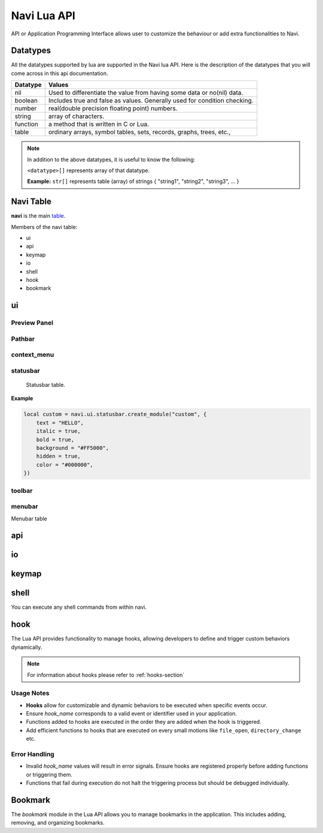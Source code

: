 .. _navi-lua-api:

Navi Lua API
============

API or Application Programming Interface allows user to customize the behaviour or add extra functionalities to Navi.

Datatypes
+++++++++

All the datatypes supported by lua are supported in the Navi lua API. Here is the description of the datatypes that you will come across in this api documentation.

+----------+---------------------------------------------------------------------------+
| Datatype | Values                                                                    |
+==========+===========================================================================+
| nil      | Used to differentiate the value from having some data or no(nil) data.    |
+----------+---------------------------------------------------------------------------+
| boolean  | Includes true and false as values. Generally used for condition checking. |
+----------+---------------------------------------------------------------------------+
| number   | real(double precision floating point) numbers.                            |
+----------+---------------------------------------------------------------------------+
| string   | array of characters.                                                      |
+----------+---------------------------------------------------------------------------+
| function | a method that is written in C or Lua.                                     |
+----------+---------------------------------------------------------------------------+
| table    | ordinary arrays, symbol tables, sets, records, graphs, trees, etc.,       |
+----------+---------------------------------------------------------------------------+

.. note:: In addition to the above datatypes, it is useful to know the following:

   ``<datatype>[]`` represents array of that datatype.

   **Example:** ``str[]`` represents table (array) of strings { "string1", "string2", "string3", ... }

Navi Table
++++++++++

**navi** is the main `table <https://www.tutorialspoint.com/lua/lua_tables.htm>`_.

Members of the navi table:

+ ui
+ api
+ keymap
+ io
+ shell
+ hook
+ bookmark

ui
++

.. module:: navi.ui

.. function:: marks

   Toggles the marks pane.

   :return: ``void``

.. function:: shortcuts

   Toggles the shortcuts pane.

   :return: ``void``

.. function:: messages

   Toggles the messages pane.

   :return: ``void``


Preview Panel
~~~~~~~~~~~~~

.. module:: navi.ui.preview_panel

.. function:: toggle

   Toggles the preview pane.

   :return: ``void``

.. data:: visible

   Visibility of preview panel

   :type: ``bool``
   :default: **true**

Pathbar
~~~~~~~

.. module:: navi.ui.pathbar

.. function:: toggle

   Toggles the path bar.

   :return: ``void``

context_menu
~~~~~~~~~~~~

    .. module:: navi.ui.context_menu

.. function:: create(t: table)

   Creates a custom context menu

   TODO

statusbar
~~~~~~~~~

    Statusbar table.

    .. module:: navi.ui.statusbar

.. function:: toggle

       Toggles the visibility state of the menubar.
       :return: ``void``

.. data :: visible

   Visibility of the menubar

   :type: ``bool``
   :default: **true**

.. function:: create_module(module_name: str, options: table)

   Create a statusbar module with the name *module_name* and with the options *options*.
   The module thus created can be used in :func:`set_modules`

   :return: ``void``

   .. data::
    Options has the following members:

    :param str text: text to be displayed
    :param bool italic: whether the text has to be italic or not
    :param bool bold: whether the text has to be bold or not
    :param str background: background color of the module
    :param bool hidden: visibility of the module
    :param str color: foreground color of the module


**Example**

.. code-block:: lua

    local custom = navi.ui.statusbar.create_module("custom", {
        text = "HELLO",
        italic = true,
        bold = true,
        background = "#FF5000",
        hidden = true,
        color = "#000000",
    })

.. function:: set_modules(module_names: str[])

    List of module names to add to the statusbar.

    There are standard modules which can be added to the statusbar. Their names are mentioned below.

    .. important:: When defining custom modules be mindful while naming them and do not use the standard module names.

    **Standard module names**

        +---------------+-----------------------------------------------------+
        | Module Name   | Purpose                                             |
        +===============+=====================================================+
        | name          | Current item name                                   |
        +---------------+-----------------------------------------------------+
        | macro         | Macro indicator                                     |
        +---------------+-----------------------------------------------------+
        | visual_mode   | Visual mode indicator                               |
        +---------------+-----------------------------------------------------+
        | stretch       | Add stretch to separate the left and right section  |
        +---------------+-----------------------------------------------------+
        | filter        | Filter mode indicator                               |
        +---------------+-----------------------------------------------------+
        | count         | Total item count in the directory                   |
        +---------------+-----------------------------------------------------+
        | size          | Current highlighted item size                       |
        +---------------+-----------------------------------------------------+
        | modified_date | Modified date of the current item                   |
        +---------------+-----------------------------------------------------+
        | permission    | Permission of the current item                      |
        +---------------+-----------------------------------------------------+

  **Example**

  .. code-block:: lua

        navi.ui.statusbar.set_modules({
            "name",
            "macro",
            "visual_mode",
            "stretch",
            "filter",
            "count",
            "custom", -- custom module name goes here
            "size",
            "modified_date",
            "permission",
        });

.. function:: set_module_text(name: str, text: str)

   :param str name: Name of the module
   :param str text: Text to assign to the module

   :return: ``void``

   **Example**

    .. code-block:: lua

        navi.ui.statusbar.set_module_text("mod1", "HELLO WORLD")

.. function:: set_module_text(name: str, func: function)

   :param str name: Name of the module
   :param function func: Some function which returns a text

   :return: ``void``

   **Example**

    .. code-block:: lua

        navi.ui.statusbar.set_module_text("mod1", function ()
            return "HELLO WORLD"
        end)


toolbar
~~~~~~~

.. module:: navi.ui.toolbar

    Toolbar table.

    :type: ``table``

.. function:: toggle

    Toggles the visibility state of the menubar.

    :return: ``void``

.. data :: visible

   Visibility of the menubar

   :type: ``bool``
   :default: **true**

.. data:: ToolbarItem

    ToolbarItem has the following structure:

    .. code-block:: lua

        ToolbarItem {
            label = "Hello World",
            -- path to supported image for icon or xdg-standard icons
            icon = "<path-to-image-file>", -- or icon = "<xdg-standard-icons>",
            -- action to execute on user click
            action = function ()
            navi.io.msg("HELLO WORLD", navi.io.msgtype.info)
            end,
            --[[
            position of the button in the toolbar.
            Not zero index based.
            If not mentioned, widget will be inserted at the end.
            --]]
            position = 2,
        }


.. function:: create_button(name: str, options: table)

    :param str name: unique name to identify the button
    :param table options: options for the button
    :return: ``ToolbarItem``

    Creates a button with provided options. This is used to add button to the toolbar.

    **Example**

    .. code-block:: lua

        local btn = navi.ui.toolbar.create_button("btn", {
            label = "BTN",
            action = function ()
                navi.io.msg("HELLO WORLD", navi.io.msgtype.warn)
            end,
            icon = "printer",
        })

.. function:: add_button(toolbar_item: ToolbarItem)

    :param ToolbarItem toolbar_item: The toolbar item table to add to the toolbar
    :return: ``void``

    Adds the toolbar_item provided as argument to the menubar.

    **Example**

    .. code-block:: lua

        local btn = navi.ui.toolbar.create_button("btn", {
            label = "BTN",
            action = function ()
                navi.io.msg("HELLO WORLD", navi.io.msgtype.warn)
            end,
            icon = "printer",
        })

        navi.ui.toolbar.add_button(btn)

.. function:: set_items(item_names: str[])

    List of items to add to the toolbar. Items are nothing but the buttons. Items can be standard item names or custom created buttons.

    :param str[] item_names: table of item names
    :return: ``void``

    .. important:: When defining custom modules be mindful while naming them and do not use the standard module names.

    **Standard module names**

    +---------------+-----------------------------------------------------+
    | Item Name     | Action                                              |
    +===============+=====================================================+
    | home          | Go to Home directory                                |
    +---------------+-----------------------------------------------------+
    | previous_dir  | Go to previous directory                            |
    +---------------+-----------------------------------------------------+
    | next_dir      | Go to next directory                                |
    +---------------+-----------------------------------------------------+
    | parent_dir    | Go to parent directory                              |
    +---------------+-----------------------------------------------------+
    | refresh       | Refresh the current directory                       |
    +---------------+-----------------------------------------------------+


    **Example**

    .. code-block:: lua

        local btn = navi.ui.toolbar.create_button("btn", {
            label = "BTN",
            action = function ()
                navi.io.msg("HELLO WORLD", navi.io.msgtype.warn)
            end,
            icon = "printer",
        })

        navi.ui.toolbar.set_items({
            "home",
            "previous_dir",
            "next_dir",
            "parent_dir",
            btn,
            "refresh",
        })


menubar
~~~~~~~


.. module:: navi.ui.menubar

Menubar table

.. function:: toggle

    Toggles the visibility state of the menubar.

    :rtype: ``void``

.. data:: visible

   Visibility of the menubar

   :type: ``bool``
   :default: **true**

.. function:: add_menu(menu_item: MenuItem)

    Adds the menuitem provided as argument to the menubar.

    :param MenuItem menu_item: The menu item table to add to the menu.
    :return: ``void``

    MenuItem has the following structure:

    .. code-block:: lua

        MenuItem = {
            label = "menu label",  -- The label of the menu item.
            submenu = {            -- A nested submenu (optional).
            label = "submenu", -- The label of the submenu.
            action = function() -- Action associated with the submenu.
            -- Function implementation here
            end,
            -- Additional submenu items can be added here.
            }
        }

    **Example**

    .. code-block:: lua

        custom_menu = {
            label = "Custom Menu",
            submenu = {
                {
                    label = "Open",
                    action = function()
                        navi.io.msg("HELLO WORLD");
                    end,
                },

                {
                    label = "sub",
                    submenu = {
                        {
                            label = "item 1",
                            action = function ()
                                navi.io.msg("SUB HELLO");
                            end
                        }
                    },
                },

                {
                    label = "Save",
                    action = function() print("Save clicked") end,
                }
            }
        }

        navi.ui.menubar.add_menu(custom_menu)

api
+++

.. module:: navi.api

.. function:: list_runtime_paths

    Lists all runtime paths configured for Navi. It is useful for debugging or for Lua scripts that need to interact with runtime directories (e.g., searching for scripts, configurations, or plugins). In short, these are the paths at which navi looks for user defined lua scripts.

    :return: ``str[]``

.. function:: register_function(name: str, func: sol::function)

   Registers a Lua function with the specified name.

   :param str name: The name of the function to register in the Lua environment.
   :param function func: The Lua function to be registered.
   :return: ``void``

   .. note:: Registering a function means to expose the user defined lua function to be used inside navi by allowing user to call the function using the ``lua`` command followed by the function name.

.. function:: unregister_function(name: str)

   Unregisters a previously registered Lua function.

   :param str name: The name of the function to unregister.
   :return: ``void``

.. function:: list_registered_functions()

   Returns a list of all registered Lua functions.

   :return: A table of function names and the corresponding functions (``table``)

.. function:: sort_name

    Sorts the item by name

    :return: ``void``

.. function:: count

    Returns the number of items in the current directory.

    :return: ``int``

.. function:: search

    Search for the text string given as argument.

    :return: ``void``

.. function:: next_item

   Go to the next item.

   :return: ``void``

.. function:: prev_item

   Go to the previous item.

   :return: ``void``

.. function:: first_item

   Go to the first item in the current directory.

   :return: ``void``

.. function:: last_item

   Go to the last item in the current directory.

   :return: ``void``

.. function:: middle_item

   Go to the middle item in the current directory.

.. function:: select_item

   Select the current item.

   :return: ``void``

.. function:: item_name

   Returns the name of the currently highlighted item.

   :return: ``str``

.. function:: item_property

   Returns the item property of the currently highlighted item.

   :return: ``ItemProperty``

.. function:: parent_dir

    Go to the parent directory.

    :return: ``void``


.. function:: mount_drive(drive_name str)

   Mounts drive with the name `drive_name` to an available mount point.

   :drive_name: The device name of the drive that should be mounted. ``str`` 
   :raises: Emits an error signal if the mounting operation fails.

   .. note:: Under the hood navi uses ``udisks2`` utility for mounting disks.

   **Example:**
   
   .. code-block:: lua

       local name = "/dev/nvme0n1p1/"
       navi.api.mount_drive(name)

.. function:: unmount_drive(drive_name str)

   Unmounts the drive specified with the *drive_name*.

   :drive_name: The filesystem path of the mounted drive to unmount. ``str``
   :raises: Emits an error signal if the unmounting operation fails.

   **Example:**
   
   .. code-block:: lua

       local name = "/dev/nvme0n1p1"
       navi.api.unmount_drive(name)

.. function:: search_next

    Search for the next item matching the search term. If no search has been performed, asks user for the search term.

    :return: ``void``

.. function:: search_prev

    Search for the previous item matching the search item. If no search has been performed, asks user for the search term.

    :return: ``void``

.. function:: is_file(path str)

    Check if the filepath provided points to a file.
    Returns ``true`` if it's a valid and existent file or returns ``false``.

    :return: ``bool``

.. function:: is_dir(path str)

    Check if the filepath provided points to a directory.
    Returns ``true`` if it's a valid and existent directory or returns ``false``.

    :return: ``bool``

.. function:: create_file(file_name str, [file_name2 str, ...])

    Create one or more files in the current working directory.

    :filename: name of the file ``str``
    :return: ``void``

.. function:: create_dir(dir_name str, [dir_name2 str, ...])

    Create one or more directory(s) in the current working directory.

    :foldername: name of the folder ``str[]``
    :return: ``void``

.. function:: trash

    Trashes the currently highlighted file(s) (if no marked files exist).

    :return: ``void``

.. function:: trash_dwim

   DWIM version of :func:`trash`

    :return: ``void``

.. function:: copy

    Registers the currently highlighted file(s) (if no marked files exist) for copying.

    :return: ``void``

.. function:: copy_dwim

    Registers the file for copying in a DWIM fashion.

    :return: ``void``

.. function:: cut_dwim

    Registers the file for cutting in a DWIM fashion.

    :return: ``void``

.. function:: cut

    Registers the file (s) for copying (if no marked files exist).

    :return: ``void``

.. function:: has_marks_local

    Check for local marks. Returns ``true`` if there are local marks, else ``false``.

    :return: ``bool``

.. function:: has_marks_global

    Check for global marks. Returns ``true`` if there are global marks, else ``false``.

    :return: ``bool``

.. function:: global_marks

    Returns the list of global marks.

    :return: ``table``

.. function:: local_marks_count

    Returns the count of local marks.

    :return: ``int``

.. function:: global_marks_count

    Returns the count of global marks

    :return: ``int``

.. function:: local_marks

    Returns the list of local marks in the current working directory

    :return: ``table``

.. function:: highlight(item_name str)

    Highlights the item with the name passed as argument if it exists.

    :item_name: ``str``

    :return: ``void``

.. function:: cd

    Change the current working directory to the string provided as argument.

    :return: ``void``

.. function:: pwd

    Returns the current working directory

    :return: ``str``

.. function:: filter(filter_string: str)

    Filter the directory using the *filter_string*.

    :return: ``void``

    **Example**

    .. code-block:: lua

        navi.api.filter("*.csv") -- this would filter the directory to show only csv files.

.. function:: reset_filter

   Resets the filter applied using :func:`filter`.

   :return: ``void``

   .. note:: This is the same as using the filter function with the ``*`` argument i.e ``navi.api.filter("*")``

.. function:: mark

   Marks the currently highlighted item.

   :return: ``void``

.. function:: mark_inverse

   Marks the current directory items inversly.

   :return: ``void``

   .. note:: Inverse behaviour means that any item which is not highlighted will be highlighted and those which have been highlighted will be unhighlighted.

.. function:: mark_all

   Marks all the items in the current directory.

   :return: ``void``

.. function:: mark_dwim

   DWIM version of :func:`mark`.

   :return: ``void``

   .. note:: DWIM (Do What I Mean) versions of a command is similar to the original command except this version will act depending on whether items have been marked or not. If items have been marked, the commands will act on the marked items else it will act only on the currently selected item.

.. function:: unmark

   Unmarks the currently highlighted item.

   :return: ``void``

.. function:: unmark_dwim

   DWIM version of :func:`unmark`

   :return: ``void``

.. function:: toggle_mark

   Toggles the mark of the currently highlighted item.

   :return: ``void``

.. function:: toggle_mark_dwim

   DWIM version of :func:`toggle_mark`.

   :return: ``void``

.. function:: rename

   Rename the currently highlighted item.

   :return: ``void``

.. function:: rename_dwim

   DWIM version of :func:`rename`.

    :return: ``void``

.. function:: delete

   Deletes the currently highlighted item.

   :return: ``void``

   .. warning:: Deleting files will get rid of the files permanently. If you want to send the files to trash, use :func:`trash` instead.

.. function:: delete_dwim

   DWIM version of :func:`delete`.

   :return: ``void``

.. function:: chmod

   Changes permission of the file. Asks the user for permission number change.

   :return: ``void``

.. function:: spawn(command: str, args: str[])

   :param str command: name of the command
   :param str[] args: arguments to be passed to the command
   :return: ``void``

.. function:: has_selection

   Returns ``true`` if there is any selection in the current working directory, else ``false``.

   :return: ``bool``



.. data:: ItemProperty

   :members:
       - name (str): Name of the item
       - size (str): Formatted size of the item 
       - mimeName (str): Mime name of the item


io
++

.. module:: navi.io

.. function:: msg(message str, msgtype MsgType)

    Prints message in the statusbar

    :message: The message string to print out ``str``
    :msgtype: The type of the message ``MsgType``

    :returns: ``void``

.. function:: input(prompt str, default_text str, selection_text str)

    Get input from the user and return the value

    :prompt: Prompt text ``str``
    :default_text: The default text in the input field ``str``
    :selection_text: The text that has to be selected in the input field ``str``
    :return: ``str``

.. data:: MsgType

    Represents message types.

    **Members**

    * ``error``

        Prints the message using the *error face*

    * ``warning``

        Prints the message using the *warning face*

    * ``info``

        Prints the message using the *info face*


keymap
++++++

.. module:: navi.keymap

.. function:: set(t table)

    This function takes a table processes it to set a key mapping.

    The table is expected to include key-value pairs that define a keyboard shortcut (key), the associated command (command), and an optional description (desc).

    :table: A table containing the keymap details. The table should include:

        :key: The keyboard shortcut (e.g., "Ctrl+C") ``str``.
        :command: The command to execute (e.g., "copy") ``str``.
        :desc (optional): A description of the keymap (e.g., "Copy text") ``str``.

    .. note:: You can have shortcuts with repeating keys by separating them with a comma.

        **Example**: g,g ; this is activated when you press g followed by another g.

    **Example**

    .. code-block:: lua

        navi.keymap.set({ key = "g,z", command = "next-item", desc = "say hello" })


.. function:: set(key str, command str, [desc str])

    This function allows directly setting a key mapping by specifying the keyboard shortcut, command, and description as separate string arguments.

    :key: A std::string specifying the keyboard shortcut (e.g., "Ctrl+C") ``str``.
    :command: A std::string specifying the command to execute (e.g., "copy") ``str``.
    :desc: A std::string providing a description of the keymap (e.g., "Copy text") ``str``.

   .. note:: You can have shortcuts with repeating keys by separating them with a comma.

     **Example**: g,g ; this is activated when you press g followed by another g.

   **Example**

   .. code-block:: lua

      navi.keymap.set( "h", "up-directory", "Go to the parent directory" )

shell
+++++

.. module:: navi.shell

.. function:: execute(command str)

    Execute a shell command asynchronously.

    :command: command string to execute ``str``
    :return: ``void``

You can execute any shell commands from within navi.

hook
++++

The Lua API provides functionality to manage hooks, allowing developers to define and trigger custom behaviors dynamically.

.. note:: For information about hooks please refer to :ref:`hooks-section`

.. module:: navi.hook

.. function:: add(hook_name str, func function)

    Adds a Lua function to a specified hook.

    :hook_name: The valid name of the hook to which the function should be added. ``str``
    :func: The Lua function to execute when the hook is triggered. ``function``
    :raises: Emits an error signal if the hook name is invalid or the function cannot be added.
    :returns: ``void``


   **Example:**

   .. code-block:: lua

       navi.hook.add("on_file_open", function()
           print("File opened!")
       end)

       -- Output:
       -- "File opened!" will be printed when the `on_file_open` hook is triggered.

.. function:: trigger(hook_name str)

   Triggers all functions attached to a specified hook.

   :hook_name: The valid name of the hook to trigger. ``str``
   :raises: Emits an error signal if the hook name is invalid or no functions are attached.

   **Example:**

   .. code-block:: lua

       navi.hook.trigger("on_file_open")

       -- Output:
       -- Executes all functions added to the "on_file_open" hook.

.. function:: clear_functions(hook_name str)

   Clears all functions attached to a specified hook.

   :hook_name: The name of the hook to clear. ``str``
   :raises: Emits an error signal if the hook name is invalid or the functions cannot be cleared.

   **Example:**
   
   .. code-block:: lua

       navi.hook.clear_functions("on_file_open")

       -- Output:
       -- Removes all functions from the "on_file_open" hook.

Usage Notes
~~~~~~~~~~~

- **Hooks** allow for customizable and dynamic behaviors to be executed when specific events occur.
- Ensure `hook_name` corresponds to a valid event or identifier used in your application.
- Functions added to hooks are executed in the order they are added when the hook is triggered.
- Add efficient functions to hooks that are executed on every small motions like ``file_open``, ``directory_change`` etc.

Error Handling
~~~~~~~~~~~~~~

- Invalid `hook_name` values will result in error signals. Ensure hooks are registered properly before adding functions or triggering them.
- Functions that fail during execution do not halt the triggering process but should be debugged individually.

Bookmark
++++++++

The `bookmark` module in the Lua API allows you to manage bookmarks in the application. This includes adding, removing, and organizing bookmarks.

.. module:: navi.bookmark

.. function:: add(bookmark_name str, file_path str, highlight bool)

   Add a bookmark to the application.

   :param str bookmark_name: The name of the bookmark.
   :param str file_path: The file path associated with the bookmark.
   :param bool highlight: Whether to visually highlight the bookmark in the application.
   :return: None
   :raises: Any exceptions from the internal bookmark manager.

   **Example**::

       navi.bookmark.add("MyBookmark", "/home/user/documents", true)

.. function:: navi.bookmark.remove(bookmark_name)

   Remove a bookmark from the application.

   :param str bookmark_name: The name of the bookmark to remove.
   :return: None
   :raises: Any exceptions from the internal bookmark manager.

   **Example**::

       navi.bookmark.remove("MyBookmark")
